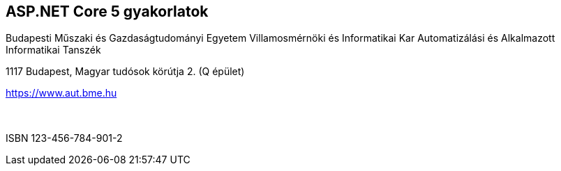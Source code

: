 [colophon]
== ASP.NET Core 5 gyakorlatok

[.text-center]
Budapesti Műszaki és Gazdaságtudományi Egyetem
Villamosmérnöki és Informatikai Kar
Automatizálási és Alkalmazott Informatikai Tanszék

[.text-center]
1117 Budapest, Magyar tudósok körútja 2. (Q épület)

[.text-center]
https://www.aut.bme.hu
 +
 +
 +
[.text-center]
ISBN 123-456-784-901-2